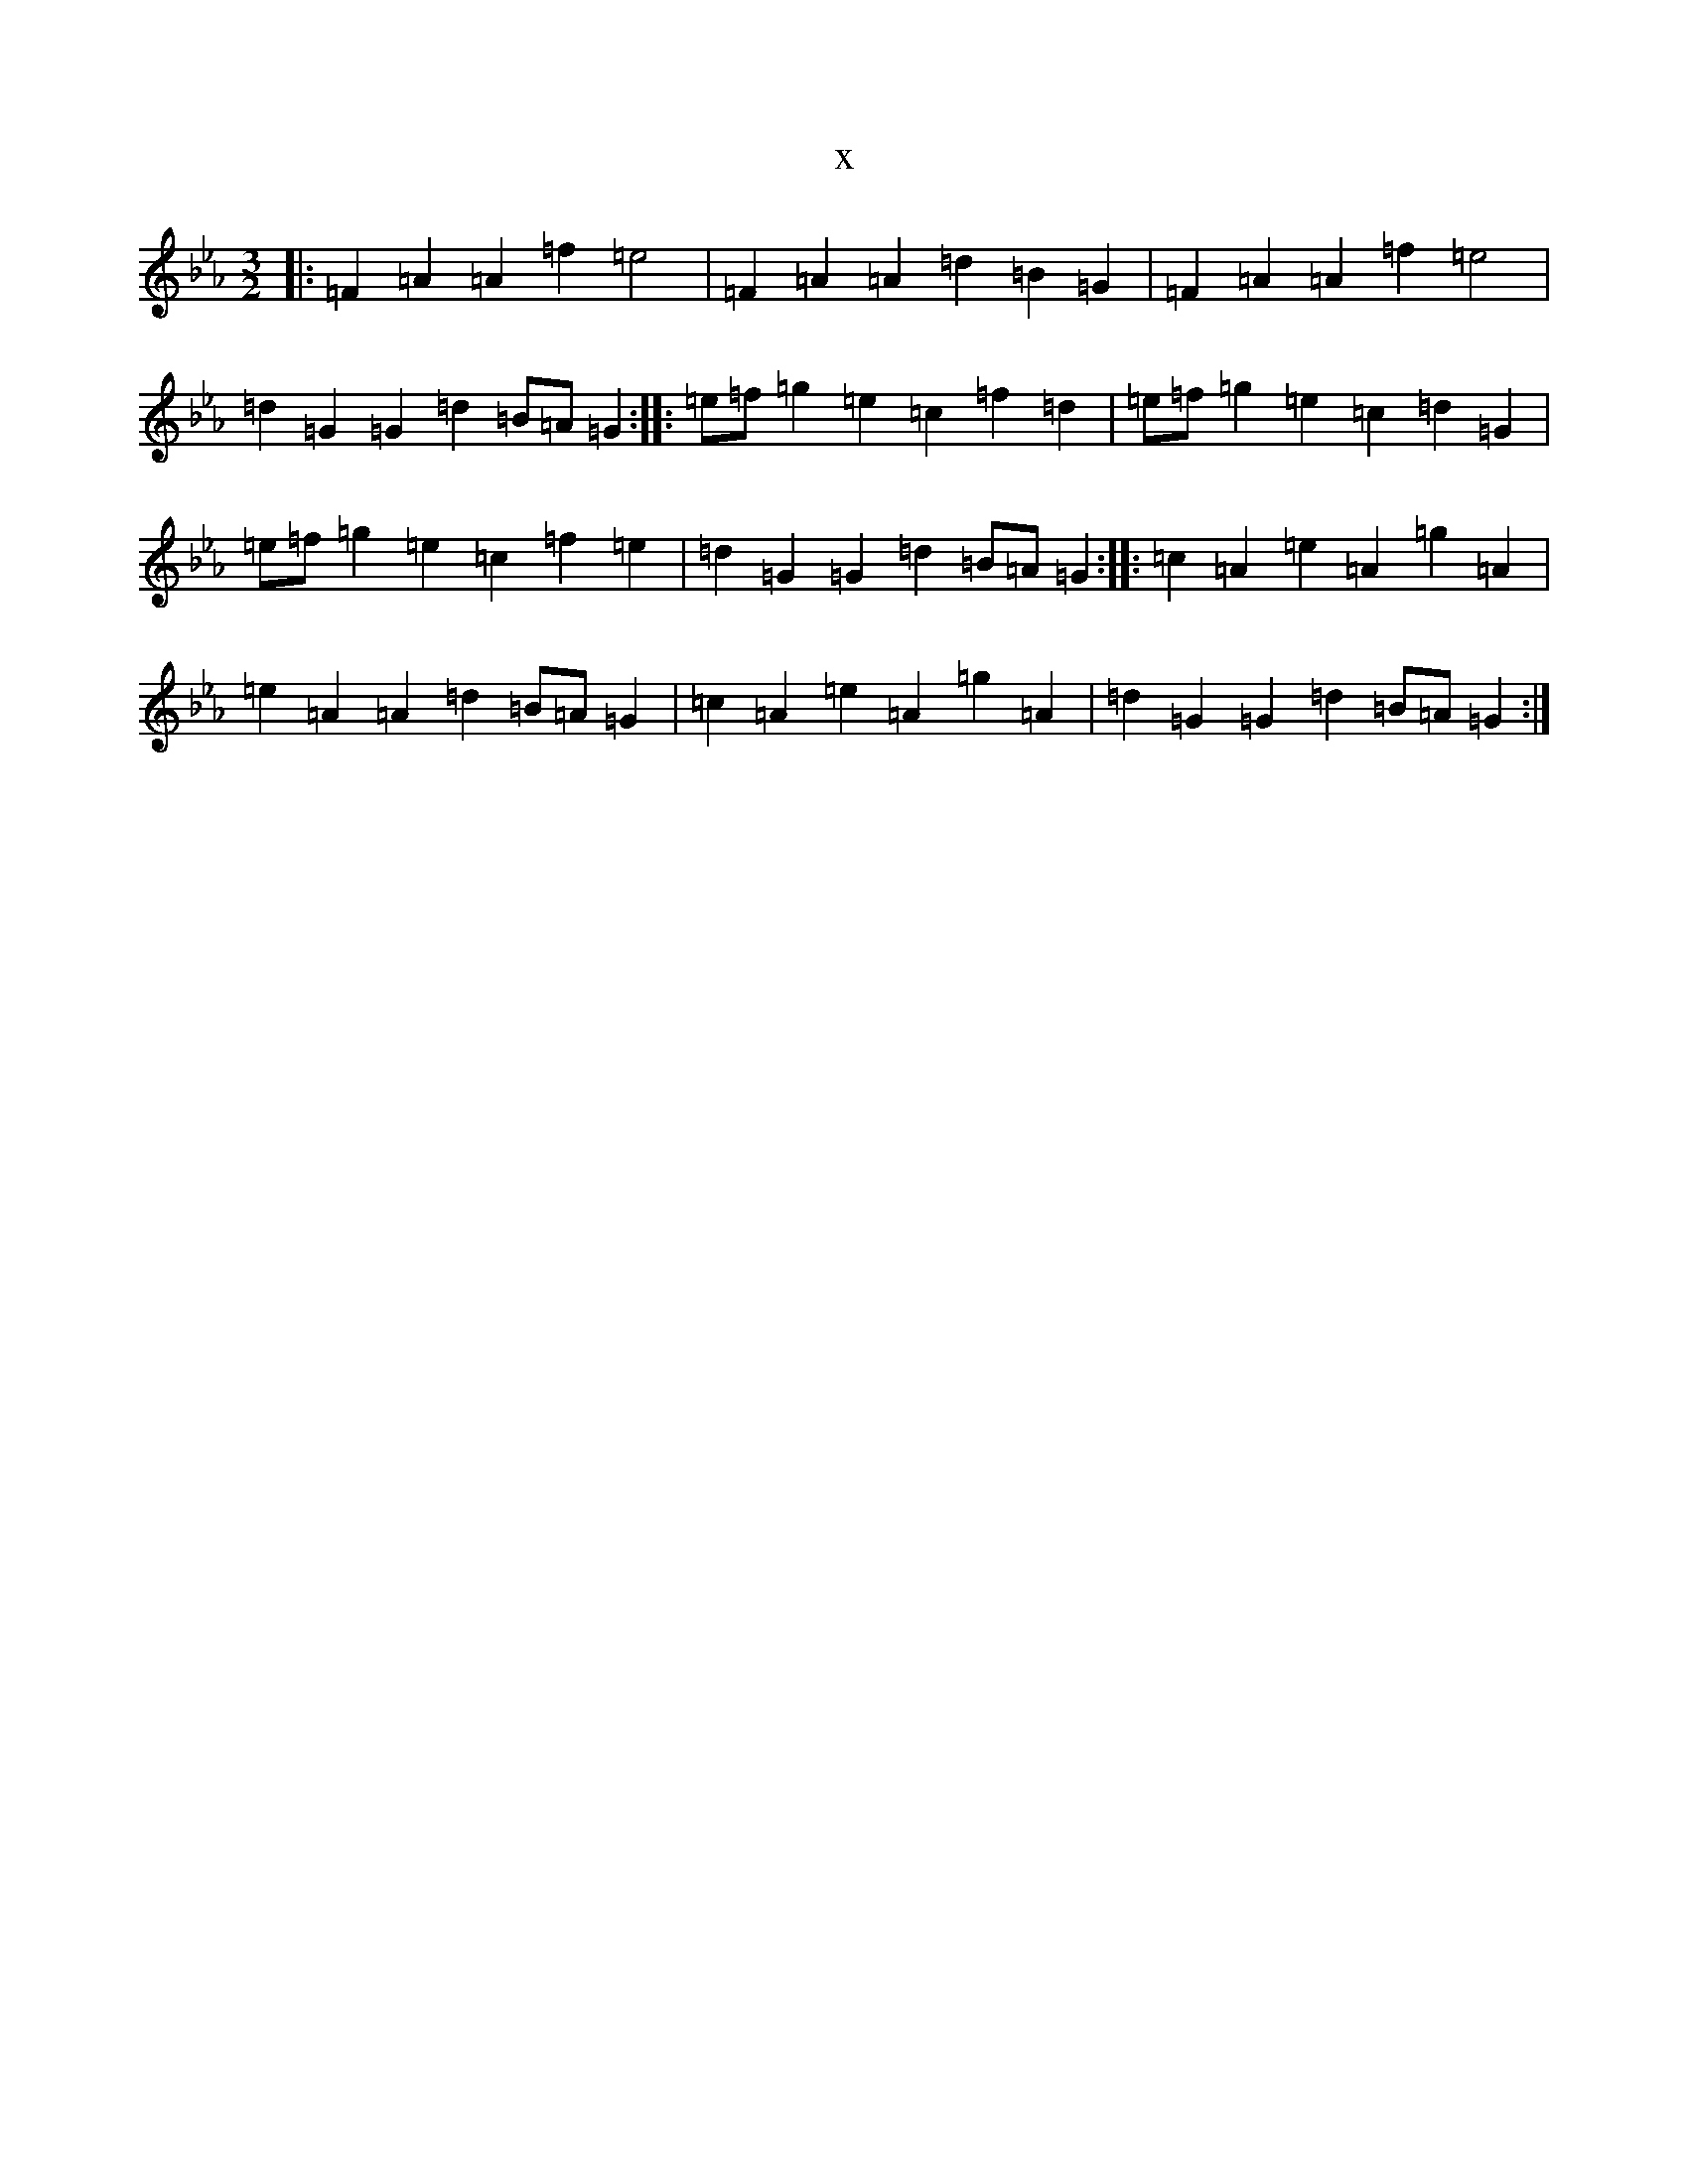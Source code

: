 X:2234
T:x
L:1/8
M:3/2
K: C minor
|:=F2=A2=A2=f2=e4|=F2=A2=A2=d2=B2=G2|=F2=A2=A2=f2=e4|=d2=G2=G2=d2=B=A=G2:||:=e=f=g2=e2=c2=f2=d2|=e=f=g2=e2=c2=d2=G2|=e=f=g2=e2=c2=f2=e2|=d2=G2=G2=d2=B=A=G2:||:=c2=A2=e2=A2=g2=A2|=e2=A2=A2=d2=B=A=G2|=c2=A2=e2=A2=g2=A2|=d2=G2=G2=d2=B=A=G2:|